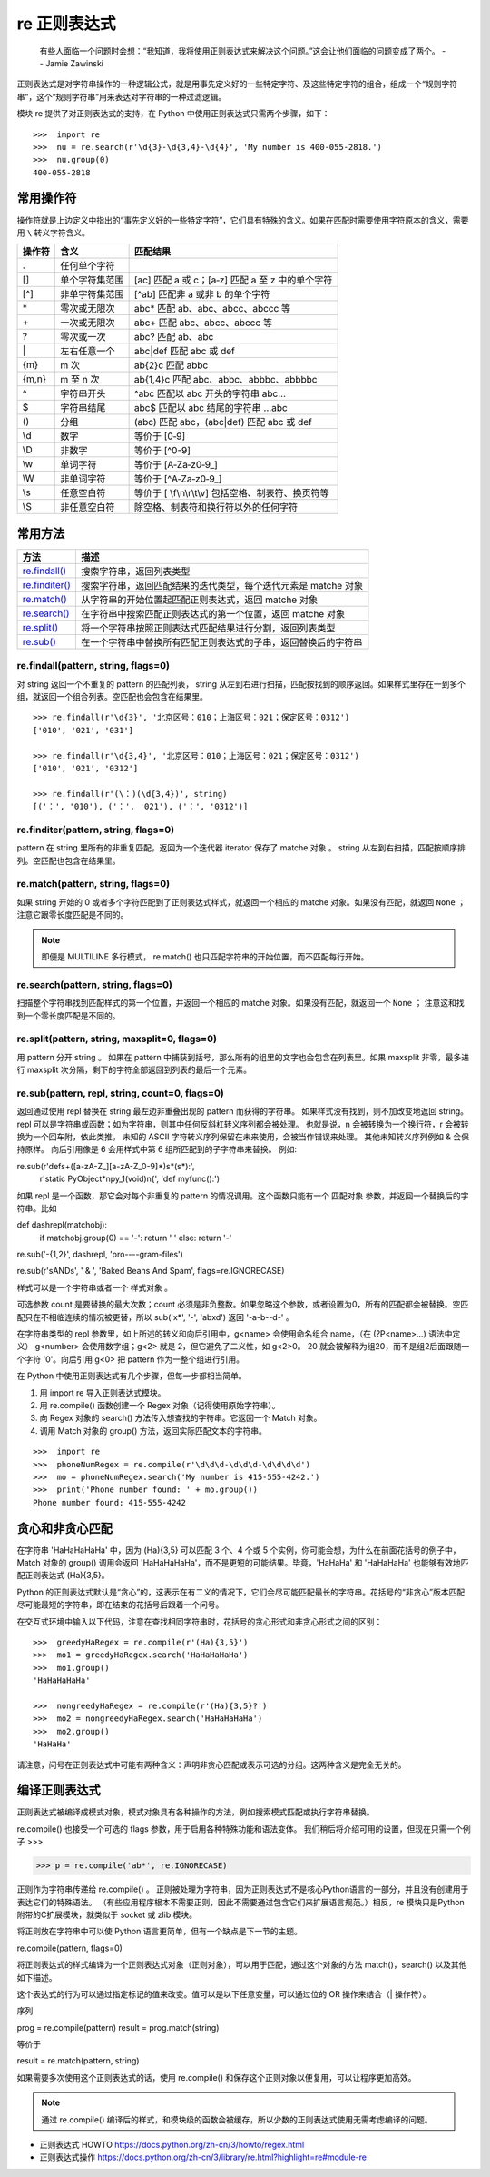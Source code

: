 re 正则表达式
########################

    有些人面临一个问题时会想：“我知道，我将使用正则表达式来解决这个问题。”这会让他们面临的问题变成了两个。
    -- Jamie Zawinski

正则表达式是对字符串操作的一种逻辑公式，就是用事先定义好的一些特定字符、及这些特定字符的组合，组成一个“规则字符串”，这个“规则字符串”用来表达对字符串的一种过滤逻辑。

模块 re 提供了对正则表达式的支持，在 Python 中使用正则表达式只需两个步骤，如下：

.. highlight:: none

::

    >>>  import re
    >>>  nu = re.search(r'\d{3}-\d{3,4}-\d{4}', 'My number is 400-055-2818.')
    >>>  nu.group(0)
    400-055-2818

常用操作符
************************

操作符就是上边定义中指出的“事先定义好的一些特定字符”，它们具有特殊的含义。如果在匹配时需要使用字符原本的含义，需要用 ``\`` 转义字符含义。

=======   ====================   ====================
操作符      含义                   匹配结果
=======   ====================   ====================
\.          任何单个字符
[]         单个字符集范围           [ac] 匹配 a 或 c；[a‐z] 匹配 a 至 z 中的单个字符
[^]        非单字符集范围           [^ab] 匹配非 a 或非 b 的单个字符
\*          零次或无限次             abc* 匹配 ab、abc、abcc、abccc 等
\+          一次或无限次             abc+ 匹配 abc、abcc、abccc 等
\?          零次或一次               abc? 匹配 ab、abc
\|          左右任意一个             abc|def 匹配 abc 或 def
{m}        m 次                    ab{2}c 匹配 abbc
{m,n}      m 至 n 次               ab{1,4}c 匹配 abc、abbc、abbbc、abbbbc
\^          字符串开头               ^abc 匹配以 abc 开头的字符串 abc...
\$          字符串结尾               abc$ 匹配以 abc 结尾的字符串 ...abc
()         分组                     (abc) 匹配 abc，(abc|def) 匹配 abc 或 def
\\d         数字                    等价于 [0‐9]
\\D         非数字                  等价于 [^0-9]
\\w         单词字符                 等价于 [A‐Za‐z0‐9_]
\\W         非单词字符               等价于 [^A‐Za‐z0‐9_]
\\s 	      任意空白符               等价于 [ \\f\\n\\r\\t\\v] 包括空格、制表符、换页符等
\\S 	      非任意空白符             除空格、制表符和换行符以外的任何字符
=======   ====================   ====================

常用方法
************************

==================   ==================
方法                    描述
==================   ==================
`re.findall()`_          搜索字符串，返回列表类型
`re.finditer()`_         搜索字符串，返回匹配结果的迭代类型，每个迭代元素是 matche 对象
`re.match()`_            从字符串的开始位置起匹配正则表达式，返回 matche 对象
`re.search()`_           在字符串中搜索匹配正则表达式的第一个位置，返回 matche 对象
`re.split()`_            将一个字符串按照正则表达式匹配结果进行分割，返回列表类型
`re.sub()`_              在一个字符串中替换所有匹配正则表达式的子串，返回替换后的字符串
==================   ==================

.. _`re.findall()`:

re.findall(pattern, string, flags=0)
=========================================================

对 string 返回一个不重复的 pattern 的匹配列表， string 从左到右进行扫描，匹配按找到的顺序返回。如果样式里存在一到多个组，就返回一个组合列表。空匹配也会包含在结果里。

::

    >>> re.findall(r'\d{3}', '北京区号：010；上海区号：021；保定区号：0312')
    ['010', '021', '031']

    >>> re.findall(r'\d{3,4}', '北京区号：010；上海区号：021；保定区号：0312')
    ['010', '021', '0312']

    >>> re.findall(r'(\：)(\d{3,4})', string)
    [('：', '010'), ('：', '021'), ('：', '0312')]

.. _`re.finditer()`:

re.finditer(pattern, string, flags=0)
=========================================================

pattern 在 string 里所有的非重复匹配，返回为一个迭代器 iterator 保存了 matche 对象 。 string 从左到右扫描，匹配按顺序排列。空匹配也包含在结果里。

.. _`re.match()`:

re.match(pattern, string, flags=0)
============================================

如果 string 开始的 0 或者多个字符匹配到了正则表达式样式，就返回一个相应的 matche 对象。如果没有匹配，就返回 ``None`` ；注意它跟零长度匹配是不同的。

.. note::

    即便是 MULTILINE 多行模式， re.match() 也只匹配字符串的开始位置，而不匹配每行开始。

.. _`re.search()`:

re.search(pattern, string, flags=0)
============================================

扫描整个字符串找到匹配样式的第一个位置，并返回一个相应的 matche 对象。如果没有匹配，就返回一个 ``None`` ； 注意这和找到一个零长度匹配是不同的。

.. _`re.split()`:

re.split(pattern, string, maxsplit=0, flags=0)
=========================================================

用 pattern 分开 string 。 如果在 pattern 中捕获到括号，那么所有的组里的文字也会包含在列表里。如果 maxsplit 非零，最多进行 maxsplit 次分隔，剩下的字符全部返回到列表的最后一个元素。

.. _`re.sub()`:

re.sub(pattern, repl, string, count=0, flags=0)
=========================================================

返回通过使用 repl 替换在 string 最左边非重叠出现的 pattern 而获得的字符串。 如果样式没有找到，则不加改变地返回 string。 repl 可以是字符串或函数；如为字符串，则其中任何反斜杠转义序列都会被处理。 也就是说，\n 会被转换为一个换行符，\r 会被转换为一个回车附，依此类推。 未知的 ASCII 字符转义序列保留在未来使用，会被当作错误来处理。 其他未知转义序列例如 \& 会保持原样。 向后引用像是 \6 会用样式中第 6 组所匹配到的子字符串来替换。 例如:

re.sub(r'def\s+([a-zA-Z_][a-zA-Z_0-9]*)\s*\(\s*\):',
       r'static PyObject*\npy_\1(void)\n{',
       'def myfunc():')

如果 repl 是一个函数，那它会对每个非重复的 pattern 的情况调用。这个函数只能有一个 匹配对象 参数，并返回一个替换后的字符串。比如

def dashrepl(matchobj):
    if matchobj.group(0) == '-': return ' '
    else: return '-'
re.sub('-{1,2}', dashrepl, 'pro----gram-files')

re.sub(r'\sAND\s', ' & ', 'Baked Beans And Spam', flags=re.IGNORECASE)


样式可以是一个字符串或者一个 样式对象 。

可选参数 count 是要替换的最大次数；count 必须是非负整数。如果忽略这个参数，或者设置为0，所有的匹配都会被替换。空匹配只在不相临连续的情况被更替，所以 sub('x*', '-', 'abxd') 返回 '-a-b--d-' 。

在字符串类型的 repl 参数里，如上所述的转义和向后引用中，\g<name> 会使用命名组合 name，（在 (?P<name>…) 语法中定义） \g<number> 会使用数字组；\g<2> 就是 \2，但它避免了二义性，如 \g<2>0。 \20 就会被解释为组20，而不是组2后面跟随一个字符 '0'。向后引用 \g<0> 把 pattern 作为一整个组进行引用。


在 Python 中使用正则表达式有几个步骤，但每一步都相当简单。

1. 用 import re 导入正则表达式模块。
2. 用 re.compile() 函数创建一个 Regex 对象（记得使用原始字符串）。
3. 向 Regex 对象的 search() 方法传入想查找的字符串。它返回一个 Match 对象。
4. 调用 Match 对象的 group() 方法，返回实际匹配文本的字符串。

::

    >>>  import re
    >>>  phoneNumRegex = re.compile(r'\d\d\d-\d\d\d-\d\d\d\d')
    >>>  mo = phoneNumRegex.search('My number is 415-555-4242.')
    >>>  print('Phone number found: ' + mo.group())
    Phone number found: 415-555-4242

贪心和非贪心匹配
***********************

在字符串 'HaHaHaHaHa' 中，因为 (Ha){3,5} 可以匹配 3 个、4 个或 5 个实例，你可能会想，为什么在前面花括号的例子中，Match 对象的 group() 调用会返回 'HaHaHaHaHa'，而不是更短的可能结果。毕竟，'HaHaHa' 和 'HaHaHaHa' 也能够有效地匹配正则表达式 (Ha){3,5}。

Python 的正则表达式默认是“贪心”的，这表示在有二义的情况下，它们会尽可能匹配最长的字符串。花括号的“非贪心”版本匹配尽可能最短的字符串，即在结束的花括号后跟着一个问号。

在交互式环境中输入以下代码，注意在查找相同字符串时，花括号的贪心形式和非贪心形式之间的区别：

::

   >>>  greedyHaRegex = re.compile(r'(Ha){3,5}')
   >>>  mo1 = greedyHaRegex.search('HaHaHaHaHa')
   >>>  mo1.group()
   'HaHaHaHaHa'

   >>>  nongreedyHaRegex = re.compile(r'(Ha){3,5}?')
   >>>  mo2 = nongreedyHaRegex.search('HaHaHaHaHa')
   >>>  mo2.group()
   'HaHaHa'

请注意，问号在正则表达式中可能有两种含义：声明非贪心匹配或表示可选的分组。这两种含义是完全无关的。

编译正则表达式
***********************

正则表达式被编译成模式对象，模式对象具有各种操作的方法，例如搜索模式匹配或执行字符串替换。

re.compile() 也接受一个可选的 flags 参数，用于启用各种特殊功能和语法变体。 我们稍后将介绍可用的设置，但现在只需一个例子
>>>

>>> p = re.compile('ab*', re.IGNORECASE)

正则作为字符串传递给 re.compile() 。 正则被处理为字符串，因为正则表达式不是核心Python语言的一部分，并且没有创建用于表达它们的特殊语法。 （有些应用程序根本不需要正则，因此不需要通过包含它们来扩展语言规范。）相反，re 模块只是Python附带的C扩展模块，就类似于 socket 或 zlib 模块。

将正则放在字符串中可以使 Python 语言更简单，但有一个缺点是下一节的主题。


re.compile(pattern, flags=0)

将正则表达式的样式编译为一个正则表达式对象（正则对象），可以用于匹配，通过这个对象的方法 match()，search() 以及其他如下描述。

这个表达式的行为可以通过指定标记的值来改变。值可以是以下任意变量，可以通过位的 OR 操作来结合（| 操作符）。

序列

prog = re.compile(pattern)
result = prog.match(string)

等价于

result = re.match(pattern, string)

如果需要多次使用这个正则表达式的话，使用 re.compile() 和保存这个正则对象以便复用，可以让程序更加高效。

.. note::

    通过 re.compile() 编译后的样式，和模块级的函数会被缓存，所以少数的正则表达式使用无需考虑编译的问题。




- 正则表达式 HOWTO https://docs.python.org/zh-cn/3/howto/regex.html
- 正则表达式操作 https://docs.python.org/zh-cn/3/library/re.html?highlight=re#module-re
